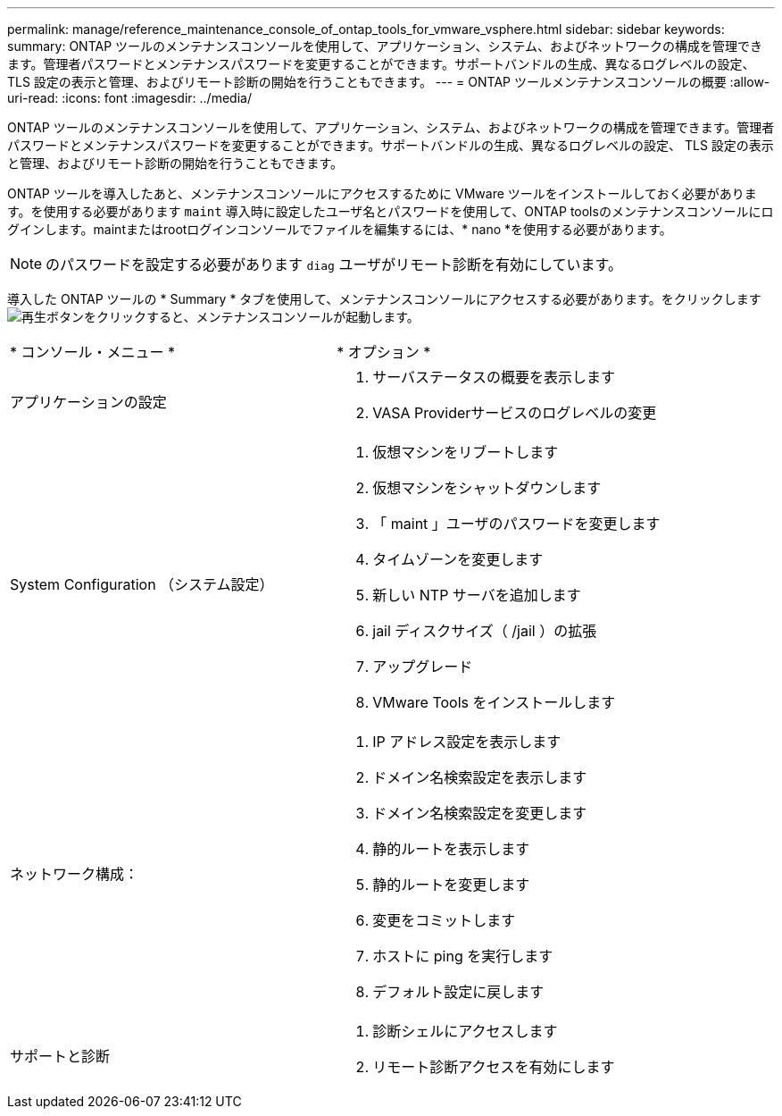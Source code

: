 ---
permalink: manage/reference_maintenance_console_of_ontap_tools_for_vmware_vsphere.html 
sidebar: sidebar 
keywords:  
summary: ONTAP ツールのメンテナンスコンソールを使用して、アプリケーション、システム、およびネットワークの構成を管理できます。管理者パスワードとメンテナンスパスワードを変更することができます。サポートバンドルの生成、異なるログレベルの設定、 TLS 設定の表示と管理、およびリモート診断の開始を行うこともできます。 
---
= ONTAP ツールメンテナンスコンソールの概要
:allow-uri-read: 
:icons: font
:imagesdir: ../media/


[role="lead"]
ONTAP ツールのメンテナンスコンソールを使用して、アプリケーション、システム、およびネットワークの構成を管理できます。管理者パスワードとメンテナンスパスワードを変更することができます。サポートバンドルの生成、異なるログレベルの設定、 TLS 設定の表示と管理、およびリモート診断の開始を行うこともできます。

ONTAP ツールを導入したあと、メンテナンスコンソールにアクセスするために VMware ツールをインストールしておく必要があります。を使用する必要があります `maint` 導入時に設定したユーザ名とパスワードを使用して、ONTAP toolsのメンテナンスコンソールにログインします。maintまたはrootログインコンソールでファイルを編集するには、* nano *を使用する必要があります。


NOTE: のパスワードを設定する必要があります `diag` ユーザがリモート診断を有効にしています。

導入した ONTAP ツールの * Summary * タブを使用して、メンテナンスコンソールにアクセスする必要があります。をクリックします  image:../media/launch_maintenance_console.gif["再生ボタン"]をクリックすると、メンテナンスコンソールが起動します。

|===


| * コンソール・メニュー * | * オプション * 


 a| 
アプリケーションの設定
 a| 
. サーバステータスの概要を表示します
. VASA Providerサービスのログレベルの変更




 a| 
System Configuration （システム設定）
 a| 
. 仮想マシンをリブートします
. 仮想マシンをシャットダウンします
. 「 maint 」ユーザのパスワードを変更します
. タイムゾーンを変更します
. 新しい NTP サーバを追加します
. jail ディスクサイズ（ /jail ）の拡張
. アップグレード
. VMware Tools をインストールします




 a| 
ネットワーク構成：
 a| 
. IP アドレス設定を表示します
. ドメイン名検索設定を表示します
. ドメイン名検索設定を変更します
. 静的ルートを表示します
. 静的ルートを変更します
. 変更をコミットします
. ホストに ping を実行します
. デフォルト設定に戻します




 a| 
サポートと診断
 a| 
. 診断シェルにアクセスします
. リモート診断アクセスを有効にします


|===